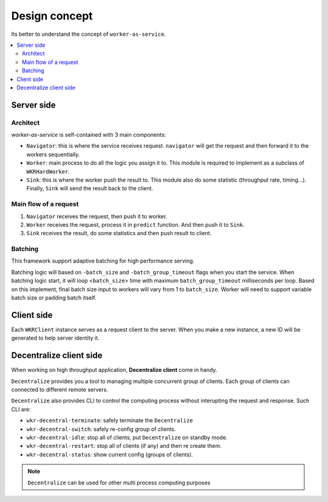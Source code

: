 Design concept
========================

Its better to understand the concept of ``worker-as-service``.

.. contents:: :local:

Server side
-----------

Architect
^^^^^^^^^

`worker-as-service` is self-contained with 3 main components:

.. image:: ../../.github/server_concept.png

- ``Navigator``: this is where the service receives request. ``navigator`` will get the request and then forward it to the workers sequentially.

- ``Worker``: main process to do all the logic you assign it to. This module is required to implement as a subclass of ``WKRHardWorker``.

- ``Sink``: this is where the worker push the result to. This module also do some statistic (throughput rate, timing...). Finally, ``Sink`` will send the result back to the client.

Main flow of a request
^^^^^^^^^^^^^^^^^^^^^^

1. ``Navigator`` receives the request, then push it to worker.
2. ``Worker`` receives the request, process it in ``predict`` function. And then push it to ``Sink``.
3. ``Sink`` receives the result, do some statistics and then push result to client.

Batching
^^^^^^^^

This framework support adaptive batching for high performance serving.

.. image:: ../../.github/batching.png

Batching logic will based on ``-batch_size`` and ``-batch_group_timeout`` flags when you start the service. When batching logic start, it will loop <``batch_size``> time with maximum ``batch_group_timeout`` milliseconds per loop. Based on this implement, final batch size input to workers will vary from 1 to ``batch_size``. Worker will need to support variable batch size or padding batch itself.

Client side
-----------

Each ``WKRClient`` instance serves as a request client to the server. When you make a new instance, a new ID will be generated to help server identity it.

Decentralize client side
------------------------

When working on high throughput application, **Decentralize client** come in handy. 

.. image:: ../../.github/decentralize.png

``Decentralize`` provides you a tool to managing multiple concurrent group of clients. Each group of clients can connected to different remote servers.

``Decentralize`` also provides CLI to control the computing process without interupting the request and response. Such CLI are:

- ``wkr-decentral-terminate``: safely terminate the ``Decentralize``
- ``wkr-decentral-switch``: safely re-config group of clients.
- ``wkr-decentral-idle``: stop all of clients, put ``Decentralize`` on standby mode.
- ``wkr-decentral-restart``: stop all of clients (if any) and then re create them. 
- ``wkr-decentral-status``: show current config (groups of clients).

.. note:: ``Decentralize`` can be used for other multi process computing purposes 